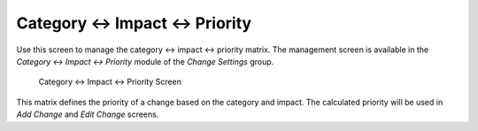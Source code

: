 Category ↔ Impact ↔ Priority
=============================

Use this screen to manage the category ↔ impact ↔ priority matrix. The management screen is available in the *Category ↔ Impact ↔ Priority* module of the *Change Settings* group.

.. figure:: images/category-impact-priority.png
   :alt: Category ↔ Impact ↔ Priority Screen

   Category ↔ Impact ↔ Priority Screen

This matrix defines the priority of a change based on the category and impact. The calculated priority will be used in *Add Change* and *Edit Change* screens.
